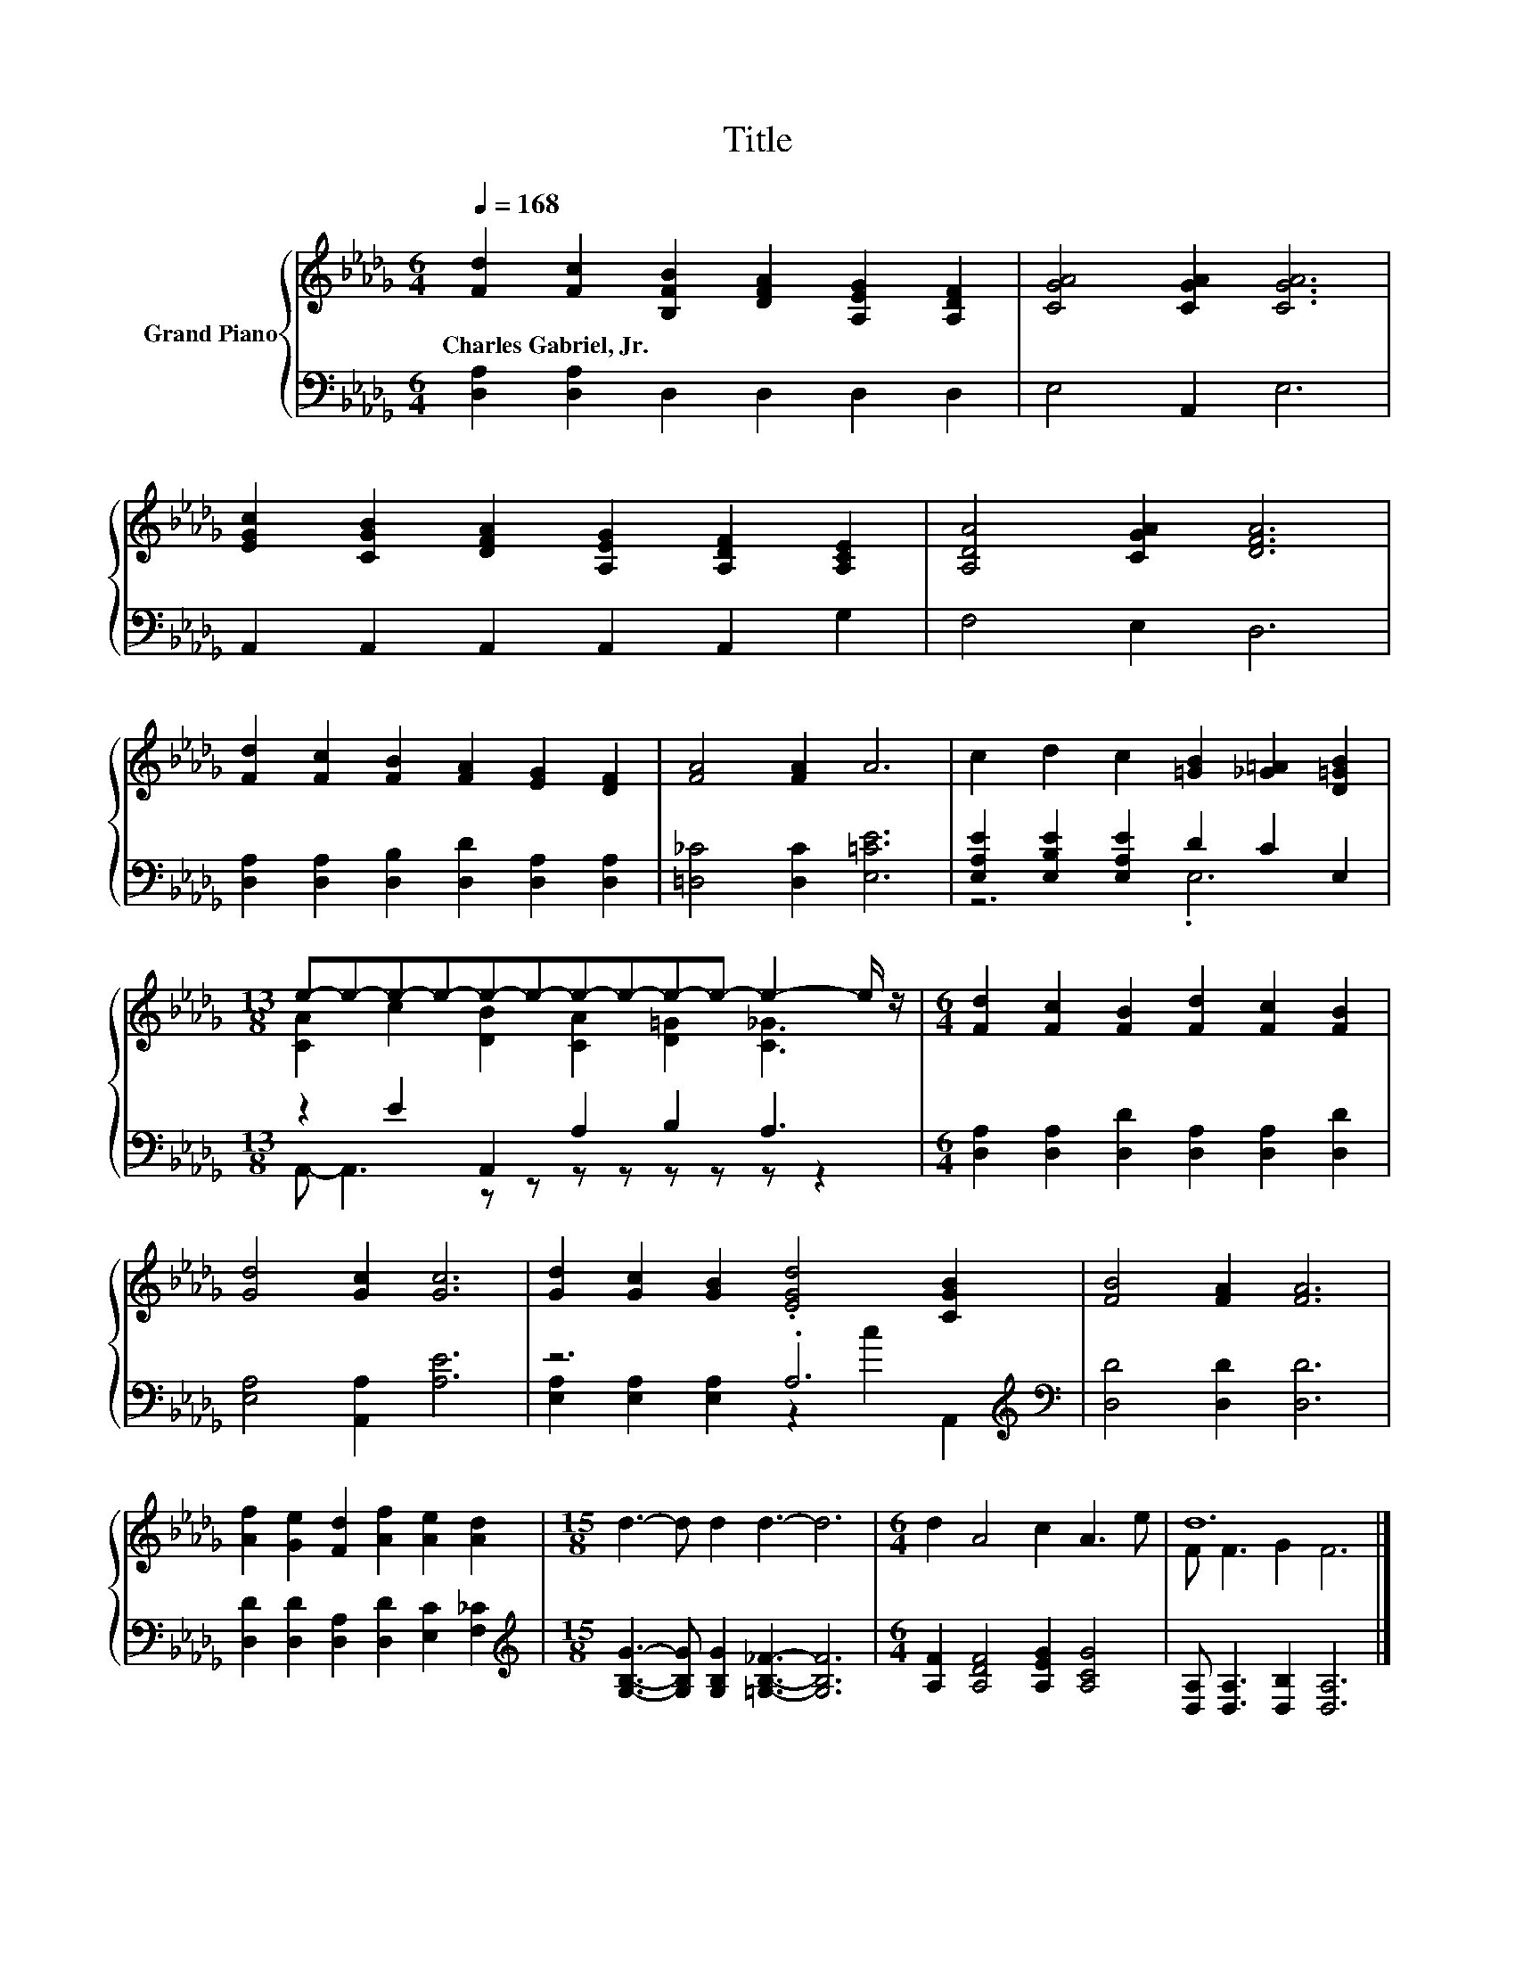 X:1
T:Title
%%score { ( 1 4 ) | ( 2 3 ) }
L:1/8
Q:1/4=168
M:6/4
K:Db
V:1 treble nm="Grand Piano"
V:4 treble 
V:2 bass 
V:3 bass 
V:1
 [Fd]2 [Fc]2 [B,FB]2 [DFA]2 [A,EG]2 [A,DF]2 | [CGA]4 [CGA]2 [CGA]6 | %2
w: Charles~Gabriel,~Jr. * * * * *||
 [EGc]2 [CGB]2 [DFA]2 [A,EG]2 [A,DF]2 [A,CE]2 | [A,DA]4 [CGA]2 [DFA]6 | %4
w: ||
 [Fd]2 [Fc]2 [FB]2 [FA]2 [EG]2 [DF]2 | [FA]4 [FA]2 A6 | c2 d2 c2 [=GB]2 [_G=A]2 [D=GB]2 | %7
w: |||
[M:13/8] e-e-e-e-e-e-e-e-e-e- e2- e/ z/ |[M:6/4] [Fd]2 [Fc]2 [FB]2 [Fd]2 [Fc]2 [FB]2 | %9
w: ||
 [Gd]4 [Gc]2 [Gc]6 | [Gd]2 [Gc]2 [GB]2 .[EGd]4 [CGB]2 | [FB]4 [FA]2 [FA]6 | %12
w: |||
 [Af]2 [Ge]2 [Fd]2 [Af]2 [Ae]2 [Ad]2 |[M:15/8] d3- d d2 d3- d6 |[M:6/4] d2 A4 c2 A3 e | d12 |] %16
w: ||||
V:2
 [D,A,]2 [D,A,]2 D,2 D,2 D,2 D,2 | E,4 A,,2 E,6 | A,,2 A,,2 A,,2 A,,2 A,,2 G,2 | F,4 E,2 D,6 | %4
 [D,A,]2 [D,A,]2 [D,B,]2 [D,D]2 [D,A,]2 [D,A,]2 | [=D,_C]4 [D,C]2 [E,=CE]6 | %6
 [E,A,E]2 [E,B,E]2 [E,A,E]2 D2 C2 E,2 |[M:13/8] z2 E2 A,,2 A,2 B,2 A,3 | %8
[M:6/4] [D,A,]2 [D,A,]2 [D,D]2 [D,A,]2 [D,A,]2 [D,D]2 | [E,A,]4 [A,,A,]2 [A,E]6 | %10
 z6 .A,6[K:treble][K:bass] | [D,D]4 [D,D]2 [D,D]6 | [D,D]2 [D,D]2 [D,A,]2 [D,D]2 [E,C]2 [F,_C]2 | %13
[M:15/8][K:treble] [G,B,G]3- [G,B,G] [G,B,G]2 [=G,B,_F]3- [G,B,F]6 | %14
[M:6/4] [A,F]2 [A,DF]4 [A,EG]2 [A,CG]4 | [D,A,] [D,A,]3 [D,B,]2 [D,A,]6 |] %16
V:3
 x12 | x12 | x12 | x12 | x12 | x12 | z6 .E,6 |[M:13/8] A,,- A,,3 z z z z z z z z2 |[M:6/4] x12 | %9
 x12 | [E,A,]2 [E,A,]2 [E,A,]2 z2[K:treble] c2[K:bass] A,,2 | x12 | x12 |[M:15/8][K:treble] x15 | %14
[M:6/4] x12 | x12 |] %16
V:4
 x12 | x12 | x12 | x12 | x12 | x12 | x12 |[M:13/8] [CA]2 c2 [DB]2 [CA]2 [D=G]2 [C_G]3 | %8
[M:6/4] x12 | x12 | x12 | x12 | x12 |[M:15/8] x15 |[M:6/4] x12 | F F3 G2 F6 |] %16

